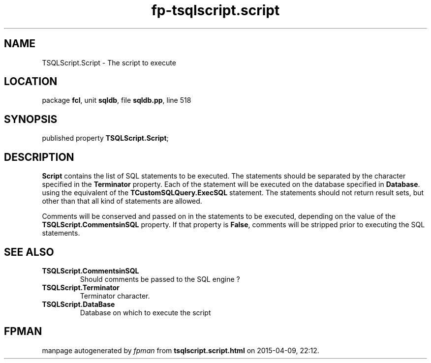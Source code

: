 .\" file autogenerated by fpman
.TH "fp-tsqlscript.script" 3 "2014-03-14" "fpman" "Free Pascal Programmer's Manual"
.SH NAME
TSQLScript.Script - The script to execute
.SH LOCATION
package \fBfcl\fR, unit \fBsqldb\fR, file \fBsqldb.pp\fR, line 518
.SH SYNOPSIS
published property  \fBTSQLScript.Script\fR;
.SH DESCRIPTION
\fBScript\fR contains the list of SQL statements to be executed. The statements should be separated by the character specified in the \fBTerminator\fR property. Each of the statement will be executed on the database specified in \fBDatabase\fR. using the equivalent of the \fBTCustomSQLQuery.ExecSQL\fR statement. The statements should not return result sets, but other than that all kind of statements are allowed.

Comments will be conserved and passed on in the statements to be executed, depending on the value of the \fBTSQLScript.CommentsinSQL\fR property. If that property is \fBFalse\fR, comments will be stripped prior to executing the SQL statements.


.SH SEE ALSO
.TP
.B TSQLScript.CommentsinSQL
Should comments be passed to the SQL engine ?
.TP
.B TSQLScript.Terminator
Terminator character.
.TP
.B TSQLScript.DataBase
Database on which to execute the script

.SH FPMAN
manpage autogenerated by \fIfpman\fR from \fBtsqlscript.script.html\fR on 2015-04-09, 22:12.

